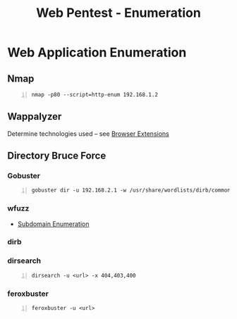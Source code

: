 :PROPERTIES:
:ID:       28f97eeb-b621-4f15-adf0-574130397414
:END:
#+title: Web Pentest - Enumeration
#+filetags: :pentest:web:
#+hugo_base_dir:../


* Web Application Enumeration
** Nmap
#+begin_src shell -n
nmap -p80 --script=http-enum 192.168.1.2
#+end_src
** Wappalyzer
Determine technologies used -- see [[id:e7fae3f4-7919-4f6f-a01d-cfde302db980][Browser Extensions]]
** Directory Bruce Force
*** Gobuster
#+begin_src shell -n
gobuster dir -u 192.168.2.1 -w /usr/share/wordlists/dirb/common.txt -t 5
#+end_src
*** wfuzz
- [[id:cd4b6f4b-7885-4ad0-b29f-0d0e259c38f8][Subdomain Enumeration]]
*** dirb
*** dirsearch
#+begin_src shell -n
dirsearch -u <url> -x 404,403,400
#+end_src
*** feroxbuster
#+begin_src shell -n
feroxbuster -u <url>
#+end_src
